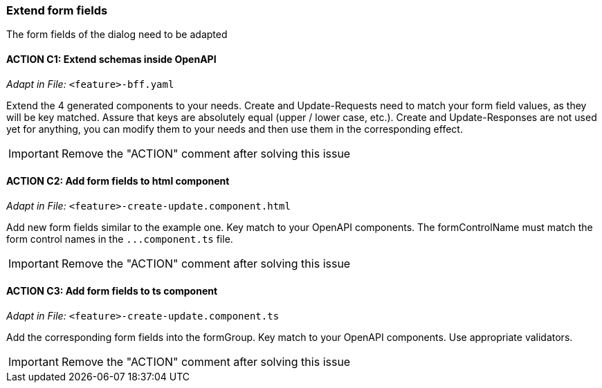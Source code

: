 === Extend form fields
The form fields of the dialog need to be adapted

==== ACTION C1: Extend schemas inside OpenAPI
_Adapt in File:_  `+<feature>-bff.yaml+`

Extend the 4 generated components to your needs.
Create and Update-Requests need to match your form field values, as they will be key matched. Assure that keys are absolutely equal (upper / lower case, etc.).
Create and Update-Responses are not used yet for anything, you can modify them to your needs and then use them in the corresponding effect.

IMPORTANT: Remove the "ACTION" comment after solving this issue

==== ACTION C2: Add form fields to html component
_Adapt in File:_  `+<feature>-create-update.component.html+`

Add new form fields similar to the example one. Key match to your OpenAPI components.
The formControlName must match the form control names in the `+...component.ts+` file.

IMPORTANT: Remove the "ACTION" comment after solving this issue

==== ACTION C3: Add form fields to ts component
_Adapt in File:_  `+<feature>-create-update.component.ts+`

Add the corresponding form fields into the formGroup. Key match to your OpenAPI components.
Use appropriate validators.

IMPORTANT: Remove the "ACTION" comment after solving this issue